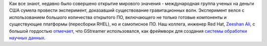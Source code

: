 .. title: GStreamer использовался при поиске гравитационных волн!
.. slug: gstreamer-использовался-при-поиске-гравитационных-волн
.. date: 2016-02-19 16:10:01
.. tags: gstreamer, science, космос
.. category:
.. link:
.. description:
.. type: text
.. author: Peter Lemenkov

Как все знают, недавно было совершено открытие мирового значения -
международная группа ученых на деньги США сумела провести эксперимент,
доказавший существование гравитационных волн. Эксперимент велся с
использованием большого количества открытого ПО, включающего не только
готовые компоненты и существующие платформы (пересборки RHEL), но и
самописное ПО. Наш коллега, инженер Red Hat, `Zeeshan
Ali <https://www.openhub.net/accounts/zeenix>`__, с большой гордостью
`отмечает <https://plus.google.com/+ZeeshanAli/posts/bRyGae8im1f>`__,
что GStreamer использовался, как фреймворк для создания `системы
обработки научных данных <https://wiki.ligo.org/DASWG/GstLAL>`__.

